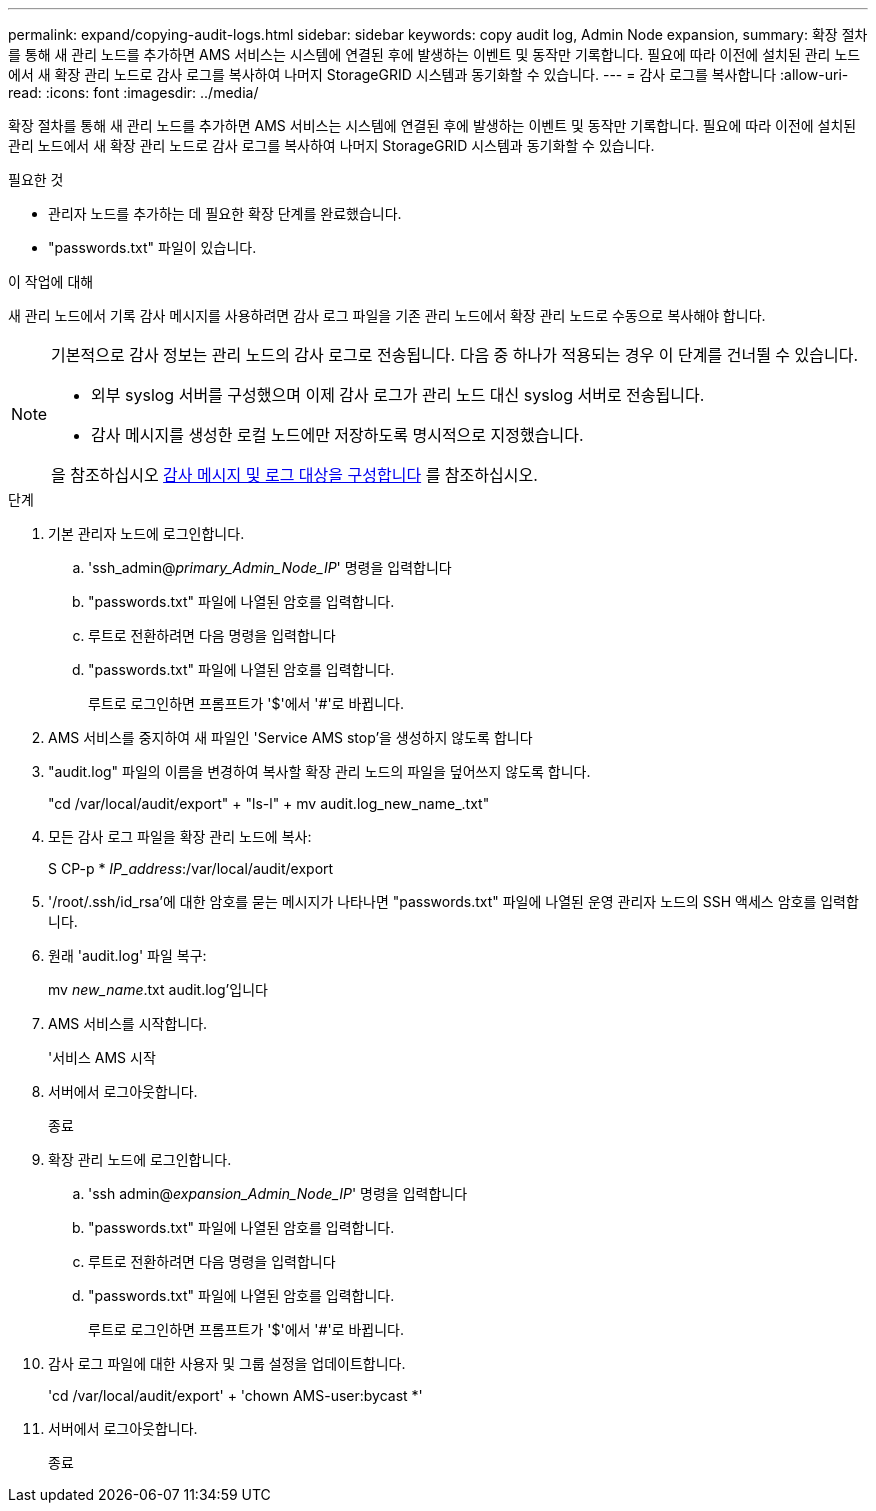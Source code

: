 ---
permalink: expand/copying-audit-logs.html 
sidebar: sidebar 
keywords: copy audit log, Admin Node expansion, 
summary: 확장 절차를 통해 새 관리 노드를 추가하면 AMS 서비스는 시스템에 연결된 후에 발생하는 이벤트 및 동작만 기록합니다. 필요에 따라 이전에 설치된 관리 노드에서 새 확장 관리 노드로 감사 로그를 복사하여 나머지 StorageGRID 시스템과 동기화할 수 있습니다. 
---
= 감사 로그를 복사합니다
:allow-uri-read: 
:icons: font
:imagesdir: ../media/


[role="lead"]
확장 절차를 통해 새 관리 노드를 추가하면 AMS 서비스는 시스템에 연결된 후에 발생하는 이벤트 및 동작만 기록합니다. 필요에 따라 이전에 설치된 관리 노드에서 새 확장 관리 노드로 감사 로그를 복사하여 나머지 StorageGRID 시스템과 동기화할 수 있습니다.

.필요한 것
* 관리자 노드를 추가하는 데 필요한 확장 단계를 완료했습니다.
* "passwords.txt" 파일이 있습니다.


.이 작업에 대해
새 관리 노드에서 기록 감사 메시지를 사용하려면 감사 로그 파일을 기존 관리 노드에서 확장 관리 노드로 수동으로 복사해야 합니다.

[NOTE]
====
기본적으로 감사 정보는 관리 노드의 감사 로그로 전송됩니다. 다음 중 하나가 적용되는 경우 이 단계를 건너뛸 수 있습니다.

* 외부 syslog 서버를 구성했으며 이제 감사 로그가 관리 노드 대신 syslog 서버로 전송됩니다.
* 감사 메시지를 생성한 로컬 노드에만 저장하도록 명시적으로 지정했습니다.


을 참조하십시오 xref:../monitor/configure-audit-messages.adoc[감사 메시지 및 로그 대상을 구성합니다] 를 참조하십시오.

====
.단계
. 기본 관리자 노드에 로그인합니다.
+
.. 'ssh_admin@_primary_Admin_Node_IP_' 명령을 입력합니다
.. "passwords.txt" 파일에 나열된 암호를 입력합니다.
.. 루트로 전환하려면 다음 명령을 입력합니다
.. "passwords.txt" 파일에 나열된 암호를 입력합니다.
+
루트로 로그인하면 프롬프트가 '$'에서 '#'로 바뀝니다.



. AMS 서비스를 중지하여 새 파일인 'Service AMS stop'을 생성하지 않도록 합니다
. "audit.log" 파일의 이름을 변경하여 복사할 확장 관리 노드의 파일을 덮어쓰지 않도록 합니다.
+
"cd /var/local/audit/export" + "ls-l" + mv audit.log_new_name_.txt"

. 모든 감사 로그 파일을 확장 관리 노드에 복사:
+
S CP-p * _IP_address_:/var/local/audit/export

. '/root/.ssh/id_rsa'에 대한 암호를 묻는 메시지가 나타나면 "passwords.txt" 파일에 나열된 운영 관리자 노드의 SSH 액세스 암호를 입력합니다.
. 원래 'audit.log' 파일 복구:
+
mv _new_name_.txt audit.log'입니다

. AMS 서비스를 시작합니다.
+
'서비스 AMS 시작

. 서버에서 로그아웃합니다.
+
종료

. 확장 관리 노드에 로그인합니다.
+
.. 'ssh admin@_expansion_Admin_Node_IP_' 명령을 입력합니다
.. "passwords.txt" 파일에 나열된 암호를 입력합니다.
.. 루트로 전환하려면 다음 명령을 입력합니다
.. "passwords.txt" 파일에 나열된 암호를 입력합니다.
+
루트로 로그인하면 프롬프트가 '$'에서 '#'로 바뀝니다.



. 감사 로그 파일에 대한 사용자 및 그룹 설정을 업데이트합니다.
+
'cd /var/local/audit/export' + 'chown AMS-user:bycast *'

. 서버에서 로그아웃합니다.
+
종료


